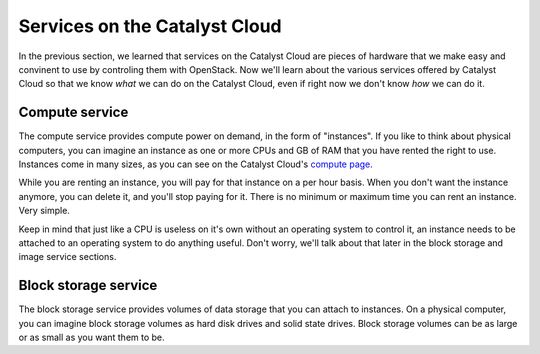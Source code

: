 .. _services_on_the_catalyst_cloud:

##############################
Services on the Catalyst Cloud
##############################

In the previous section, we learned that services on the Catalyst Cloud are
pieces of hardware that we make easy and convinent to use by controling them
with OpenStack. Now we'll learn about the various services offered by Catalyst
Cloud so that we know *what* we can do on the Catalyst Cloud, even if right now
we don't know *how* we can do it.

.. _compute_basics:

Compute service
===============

The compute service provides compute power on demand, in the form of "instances".
If you like to think about physical computers, you can imagine an instance as
one or more CPUs and GB of RAM that you have rented the right to use. Instances
come in many sizes, as you can see on the Catalyst Cloud's `compute page`_.

.. _`compute page`: https://catalystcloud.nz/services/iaas/compute/#prices

While you are renting an instance, you will pay for that instance on a per hour
basis. When you don't want the instance anymore, you can delete it, and you'll
stop paying for it. There is no minimum or maximum time you can rent an instance.
Very simple.

Keep in mind that just like a CPU is useless on it's own without an operating
system to control it, an instance needs to be attached to an operating system
to do anything useful. Don't worry, we'll talk about that later in the block
storage and image service sections.

Block storage service
=====================

The block storage service provides volumes of data storage that you can attach
to instances. On a physical computer, you can imagine block storage volumes as
hard disk drives and solid state drives. Block storage volumes can be as large
or as small as you want them to be. 
